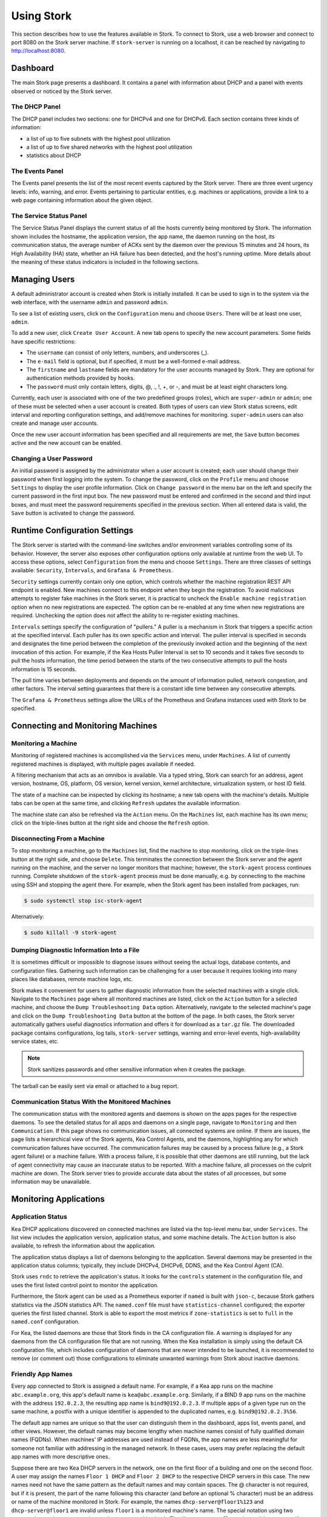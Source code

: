 .. _usage:

***********
Using Stork
***********

This section describes how to use the features available in Stork. To
connect to Stork, use a web browser and connect to port 8080 on the Stork server machine. If
``stork-server`` is running on a localhost, it can be reached by navigating to
http://localhost:8080.

Dashboard
=========

The main Stork page presents a dashboard. It contains a panel with
information about DHCP and a panel with events observed or noticed by
the Stork server.

The DHCP Panel
~~~~~~~~~~~~~~

The DHCP panel includes two sections: one for DHCPv4 and one for DHCPv6.
Each section contains three kinds of information:

- a list of up to five subnets with the highest pool utilization
- a list of up to five shared networks with the highest pool utilization
- statistics about DHCP

The Events Panel
~~~~~~~~~~~~~~~~

The Events panel presents the list of the most recent events captured by
the Stork server. There are three event urgency levels: info, warning,
and error. Events pertaining to particular entities, e.g. machines
or applications, provide a link to a web page containing information
about the given object.

The Service Status Panel
~~~~~~~~~~~~~~~~~~~~~~~~

The Service Status Panel displays the current status of all the hosts currently
being monitored by Stork. The information shown includes the hostname, the application
version, the app name, the daemon running on the host, its communication status, the
average number of ACKs sent by the daemon over the previous 15 minutes and 24 hours,
its High Availability (HA) state, whether an HA failure has been detected, and the
host's running uptime. More details about the meaning of these status indicators is
included in the following sections.

Managing Users
==============

A default administrator account is created when Stork is initially installed. It can be used to
sign in to the system via the web interface, with the username ``admin`` and password ``admin``.

To see a list of existing users, click on the ``Configuration`` menu and
choose ``Users``. There will be at least one user, ``admin``.

To add a new user, click ``Create User Account``. A new tab opens to
specify the new account parameters. Some fields have specific
restrictions:

- The ``username`` can consist of only letters, numbers, and underscores
  (_).
- The ``e-mail`` field is optional, but if specified, it must be a
  well-formed e-mail address.
- The ``firstname`` and ``lastname`` fields are mandatory for the user accounts managed
  by Stork. They are optional for authentication methods provided by hooks.
- The ``password`` must only contain letters, digits, @, ., !, +, or -,
  and must be at least eight characters long.

Currently, each user is associated with one of the two predefined groups
(roles), which are ``super-admin`` or ``admin``; one of these must be selected
when a user account is created. Both types of users can view Stork
status screens, edit interval and reporting configuration settings, and
add/remove machines for monitoring. ``super-admin`` users can also
create and manage user accounts.

Once the new user account information has been specified and all
requirements are met, the ``Save`` button becomes active and the new
account can be enabled.

Changing a User Password
~~~~~~~~~~~~~~~~~~~~~~~~

An initial password is assigned by the administrator when a user
account is created; each user should change their password when first
logging into the system. To change the password, click on the
``Profile`` menu and choose ``Settings`` to display the user profile
information. Click on ``Change password`` in the menu bar on the left
and specify the current password in the first input box. The new
password must be entered and confirmed in the second and third input
boxes, and must meet the password requirements specified in the
previous section. When all entered data is valid, the ``Save`` button
is activated to change the password.

Runtime Configuration Settings
==============================

The Stork server is started with the command-line switches and/or environment
variables controlling some of its behavior. However, the server also exposes
other configuration options only available at runtime from the web UI.
To access these options, select ``Configuration`` from the menu and choose
``Settings``. There are three classes of settings available: ``Security``,
``Intervals``, and ``Grafana & Prometheus``.

``Security`` settings currently contain only one option, which controls whether
the machine registration REST API endpoint is enabled. New machines
connect to this endpoint when they begin the registration. To avoid
malicious attempts to register fake machines in the Stork server, it is practical
to uncheck the ``Enable machine registration`` option when no new registrations
are expected. The option can be re-enabled at any time when new registrations
are required. Unchecking the option does not affect the ability to re-register
existing machines.

``Intervals`` settings specify the configuration of "pullers." A puller is a
mechanism in Stork that triggers a specific action at the
specified interval. Each puller has its own specific action and
interval. The puller interval is specified in seconds and designates
the time period between the completion of the previously invoked action
and the beginning of the next invocation of this action. For example, if
the Kea Hosts Puller Interval is set to 10 seconds and it
takes five seconds to pull the hosts information, the time period between the
starts of the two consecutive attempts to pull the hosts information is
15 seconds.

The pull time varies between deployments and depends
on the amount of information pulled, network congestion, and other factors.
The interval setting guarantees that there is a constant idle time between
any consecutive attempts.

The ``Grafana & Prometheus`` settings allow the URLs
of the Prometheus and Grafana instances used with Stork to be specified.

Connecting and Monitoring Machines
==================================

Monitoring a Machine
~~~~~~~~~~~~~~~~~~~~

Monitoring of registered machines is accomplished via the ``Services``
menu, under ``Machines``. A list of currently registered machines is
displayed, with multiple pages available if needed.

A filtering mechanism that acts as an omnibox is available. Via a
typed string, Stork can search for an address, agent version,
hostname, OS, platform, OS version, kernel version, kernel
architecture, virtualization system, or host ID field.

The state of a machine can be inspected by clicking its hostname; a
new tab opens with the machine's details. Multiple tabs can be open at
the same time, and clicking ``Refresh`` updates the available information.

The machine state can also be refreshed via the ``Action`` menu. On the
``Machines`` list, each machine has its own menu; click on the
triple-lines button at the right side and choose the ``Refresh`` option.

Disconnecting From a Machine
~~~~~~~~~~~~~~~~~~~~~~~~~~~~

To stop monitoring a machine, go to the ``Machines`` list, find the
machine to stop monitoring, click on the triple-lines button at the
right side, and choose ``Delete``. This terminates the connection
between the Stork server and the agent running on the machine, and the
server no longer monitors that machine; however, the ``stork-agent`` process
continues running. Complete shutdown of the
``stork-agent`` process must be done manually, e.g. by connecting to the machine
using SSH and stopping the agent there. For example, when the Stork agent
has been installed from packages, run:

.. code-block:: console

    $ sudo systemctl stop isc-stork-agent

Alternatively:

.. code-block:: console

    $ sudo killall -9 stork-agent

Dumping Diagnostic Information Into a File
~~~~~~~~~~~~~~~~~~~~~~~~~~~~~~~~~~~~~~~~~~

It is sometimes difficult or
impossible to diagnose issues without seeing the actual
logs, database contents, and configuration files. Gathering such information can
be challenging for a user because it requires looking into many places like
databases, remote machine logs, etc.

Stork makes it convenient for users to gather diagnostic information from the
selected machines with a single click. Navigate to the ``Machines`` page
where all monitored machines are listed, click on the ``Action`` button
for a selected machine, and choose the ``Dump Troubleshooting Data`` option. Alternatively,
navigate to the selected machine's page and click on the ``Dump Troubleshooting Data``
button at the bottom of the page. In both cases, the Stork server
automatically gathers useful diagnostics information and offers it for download as a
``tar.gz`` file. The downloaded package contains configurations, log tails,
``stork-server`` settings, warning and error-level events, high-availability
service states, etc.

.. note::

  Stork sanitizes passwords and other sensitive information when it creates
  the package.

The tarball can be easily sent via email or attached to a bug report.

Communication Status With the Monitored Machines
~~~~~~~~~~~~~~~~~~~~~~~~~~~~~~~~~~~~~~~~~~~~~~~~

The communication status with the monitored agents and daemons is shown on
the apps pages for the respective daemons. To see the detailed status for all
apps and daemons on a single page, navigate to ``Monitoring`` and then
``Communication``. If this page shows no communication issues,
all connected systems are online. If there are issues, the page lists a hierarchical view
of the Stork agents, Kea Control Agents, and the daemons, highlighting any
for which communication failures have occurred. The communication failures
may be caused by a process failure (e.g., a Stork agent failure) or a machine
failure. With a process failure, it is possible that other daemons are still
running, but the lack of agent connectivity may cause an inaccurate status to be reported.
With a machine failure, all processes on
the culprit machine are down. The Stork server tries to provide accurate data
about the states of all processes, but some information may be unavailable.

Monitoring Applications
=======================

Application Status
~~~~~~~~~~~~~~~~~~

Kea DHCP applications discovered on connected machines are
listed via the top-level menu bar, under ``Services``. The list view includes the
application version, application status, and some machine details. The
``Action`` button is also available, to refresh the information about
the application.

The application status displays a list of daemons belonging to the
application. Several daemons may be presented in the application
status columns; typically, they include DHCPv4, DHCPv6, DDNS, and the Kea Control
Agent (CA).

Stork uses ``rndc`` to retrieve the application's status. It looks for
the ``controls`` statement in the configuration file, and uses the
first listed control point to monitor the application.

Furthermore, the Stork agent can be used as a Prometheus exporter
if ``named`` is built with ``json-c``, because
Stork gathers statistics via the JSON statistics API. The
``named.conf`` file must have ``statistics-channel`` configured;
the exporter queries the first listed channel. Stork is able to export the
most metrics if ``zone-statistics`` is set to ``full`` in the
``named.conf`` configuration.

For Kea, the listed daemons are those that Stork finds in the CA
configuration file. A warning is displayed for any daemons from
the CA configuration file that are not running. When the Kea
installation is simply using the default CA configuration file, which
includes configuration of daemons that are never intended to be
launched, it is recommended to remove (or comment out) those
configurations to eliminate unwanted warnings from Stork about
inactive daemons.

Friendly App Names
~~~~~~~~~~~~~~~~~~

Every app connected to Stork is assigned a default name. For example,
if a Kea app runs on the machine ``abc.example.org``, this app's default name
is ``kea@abc.example.org``. Similarly, if a BIND 9 app runs on the machine
with the address ``192.0.2.3``, the resulting app name is ``bind9@192.0.2.3``.
If multiple apps of a given type run on the same machine, a postfix with a
unique identifier is appended to the duplicated names, e.g. ``bind9@192.0.2.3%56``.

The default app names are unique so that the user can distinguish them in the
dashboard, apps list, events panel, and other views. However, the default names
may become lengthy when machine names consist of fully qualified domain names (FQDNs).
When machines' IP addresses are used instead of FQDNs, the app names are less
meaningful for someone not familiar with addressing in the managed network.
In these cases, users may prefer replacing the default app names with more
descriptive ones.

Suppose there are two Kea DHCP servers in the network, one on the first floor of a building
and one on the second floor. A user may assign the names ``Floor 1 DHCP``
and ``Floor 2 DHCP`` to the respective DHCP servers in this case.
The new names need not have the same pattern as the default names and may
contain spaces. The @ character is not required, but if it is present,
the part of the name following this character (and before an optional %
character) must be an address or name of the machine monitored in Stork.
For example, the names ``dhcp-server@floor1%123`` and ``dhcp-server@floor1``
are invalid unless ``floor1`` is a monitored machine's name. The special
notation using two consecutive @ characters can be used to suppress this
check. The ``dhcp-server@@floor1`` is a valid name even if ``floor1`` is
not a machine's name. In this case, ``floor1`` can be a physical location
of the DHCP server in a building.

To modify an app's name, navigate to the selected app's view. For example,
select ``Services`` from the top menu bar and then click ``Kea Apps``.
Select an app from the presented apps list, then locate and click the pencil
icon next to the app name in the app view. In the displayed dialog box,
type the new app name. If the specified name is valid, the ``Rename``
button is enabled; click this button to submit the new name. The ``Rename``
button is disabled if the name is invalid. In this case, a hint is displayed
to explain the issues with the new name.

Subnets and Networks
~~~~~~~~~~~~~~~~~~~~

IPv4 and IPv6 Subnets per Kea Application
------------------------------------------

One of the primary configuration aspects of any network is the layout
of IP addressing. This is represented in Kea with IPv4 and IPv6
subnets. Each subnet represents addresses used on a physical
link. Typically, certain parts of each subnet ("pools") are delegated
to the DHCP server to manage. Stork is able to display this
information.

One way to inspect the subnets and pools within Kea is by looking at
each Kea application to get an overview of the configurations a
specific Kea application is serving. A list of configured subnets on
that specific Kea application is displayed. The following picture
shows a simple view of the Kea DHCPv6 server running with a single
subnet, with three pools configured in it.

.. figure:: ./static/kea-subnets6.png
   :alt: View of subnets assigned to a single Kea application

IPv4 and IPv6 Subnets in the Whole Network
------------------------------------------

It is convenient to see a complete overview of all subnets
configured in the network that are being monitored by Stork. Once at least one
machine with the Kea application running is added to Stork, click on
the ``DHCP`` menu and choose ``Subnets`` to see all available subnets. The
view shows all IPv4 and IPv6 subnets, with the address pools and links
to the applications that are providing them. An example view of all
subnets in the network is presented in the figure below.

.. figure:: ./static/kea-subnets-list.png
   :alt: List of all subnets in the network

Stork provides filtering capabilities; it is possible to
choose to see IPv4 only, IPv6 only, or both. There is also an
omnisearch box available where users can type a search string.
For strings of four characters or more, the filtering takes place
automatically, while shorter strings require the user to hit
Enter. For example, in the above example it is possible to show only
the first (192.0.2.0/24) subnet by searching for the *0.2* string. One
can also search for specific pools, and easily filter the subnet with
a specific pool, by searching for part of the pool range,
e.g. *3.200*. The input box accepts a text string that can be a part of the
subnet or shared network name.

Stork displays pool utilization for each subnet, with
the absolute number of addresses allocated and usage percentage.
There are two thresholds: 80% (warning; the pool utilization
bar turns orange) and 90% (critical; the pool utilization bar
turns red).

Subnet Names
------------

Kea allows storing any arbitrary data related to a subnet in the ``user-context``
field. This field is a JSON object. It may be used to store some metadata about
the subnet, such as the name of the location where the subnet is used, the name
of the department, name of related service or any other information that is
useful for the network administrator.

Stork displays the subnet's user context on the subnet page. Additionally, the
value of the ``subnet-name`` key is displayed in the subnet list view. This
allows the network administrator to quickly identify the subnet by its name.

The subnet name can be used to filter the subnets on the subnet list page and
in the global search box.

IPv4 and IPv6 Networks
----------------------

Kea uses the concept of a shared network, which is essentially a stack
of subnets deployed on the same physical link. Stork
retrieves information about shared networks and aggregates it across all
configured Kea servers. The ``Shared Networks`` view allows the
inspection of networks and the subnets that belong in them. Pool
utilization is shown for each subnet.

Host Reservations
~~~~~~~~~~~~~~~~~

Listing Host Reservations
-------------------------

Kea DHCP servers can be configured to assign static resources or parameters to the
DHCP clients communicating with the servers. Most commonly these resources are the
IP addresses or delegated prefixes; however, Kea also allows assignment of hostnames,
PXE boot parameters, client classes, DHCP options, and other parameters. The mechanism by which
a given set of resources and/or parameters is associated with a given DHCP client
is called "host reservations."

A host reservation consists of one or more DHCP identifiers used to associate the
reservation with a client, e.g. MAC address, DUID, or client identifier;
and a collection of resources and/or parameters to be returned to the
client if the client's DHCP message is associated with the host reservation by one
of the identifiers. Stork can detect existing host reservations specified both in
the configuration files of the monitored Kea servers and in the host database
backends accessed via the Kea Host Commands premium hook library.

All reservations detected by Stork can be listed by selecting the ``DHCP``
menu option and then selecting ``Host Reservations``.

The first column in the presented view displays one or more DHCP identifiers
for each host in the format ``hw-address=0a:1b:bd:43:5f:99``, where
``hw-address`` is the identifier type. In this case, the identifier type is
the MAC address of the DHCP client for which the reservation has been specified.
Supported identifier types are described in the following sections of the Kea
Administrator Reference Manual (ARM):
`Host Reservations in DHCPv4 <https://kea.readthedocs.io/en/latest/arm/dhcp4-srv.html#host-reservations-in-dhcpv4>`_
and `Host Reservations in DHCPv6 <https://kea.readthedocs.io/en/latest/arm/dhcp6-srv.html#host-reservations-in-dhcpv6>`_.

The next two columns contain the static assignments of the IP addresses and/or
prefixes delegated to the clients. There may be one or more such IP reservations
for each host.

The ``Hostname`` column contains an optional hostname reservation, i.e., the
hostname assigned to the particular client by the DHCP servers via the
Hostname or Client FQDN option.

The ``Global/Subnet`` column contains the prefixes of the subnets to which the reserved
IP addresses and prefixes belong. If the reservation is global, i.e., is valid
for all configured subnets of the given server, the word "global" is shown
instead of the subnet prefix.

Finally, the ``App Name`` column includes one or more links to
Kea applications configured to assign each reservation to the
client. The number of applications is typically greater than one
when Kea servers operate in the High Availability setup. In this case,
each of the HA peers uses the same configuration and may allocate IP
addresses and delegated prefixes to the same set of clients, including
static assignments via host reservations. If HA peers are configured
correctly, the reservations they share will have two links in the
``App Name`` column. Next to each link there is a label indicating
whether the host reservation for the given server has been specified
in its configuration file or a host database (via the Host Commands premium
hook library).

The ``Filter Hosts`` input box is located above the ``Hosts`` table. It
allows hosts to be filtered by identifier types, identifier values, IP
reservations, and hostnames, and by globality, i.e., ``is:global`` and ``not:global``.
When filtering by DHCP identifier values, it is not necessary to use
colons between the pairs of hexadecimal digits. For example, the
reservation ``hw-address=0a:1b:bd:43:5f:99`` will be found
whether the filtering text is ``1b:bd:43`` or ``1bbd43``.

The filtering mechanism also recognizes a set of keywords that can be
used in combination with integer values to search host reservations by
selected properties. For example, type:

   - ``appId:2`` to search the host reservations belonging to the app with ID 2.
   - ``subnetId:78`` to search the host reservations in subnet with ID 78. In this
     case the ID is the one assigned to the subnet by Stork.
   - ``keaSubnetId:123`` to search the host reservations in subnets with ID 123
     assigned in the Kea configurations.


Host Reservation Usage Status
-----------------------------

Clicking on a selected host in the host reservations list opens a new tab
that shows host details. The tab also includes information about
reserved address and delegated prefix usage. Stork needs to query the Kea
servers to gather the lease information for each address and prefix in the
selected reservation; it may take several seconds or longer before this
information is available. The lease information can be refreshed using the
``Leases`` button at the bottom of the tab.

The usage status is shown next to each IP address and delegated prefix.
Possible statuses and their meanings are listed in the table below.

.. table:: Possible IP reservation statuses
   :widths: 10 90

   +-----------------+---------------------------------------------------------------+
   | Status          | Meaning                                                       |
   +=================+===============================================================+
   | ``in use``      | There are valid leases assigned to the client. The client     |
   |                 | owns the reservation, or the reservation includes the         |
   |                 | ``flex-id`` or ``circuit-id`` identifier, making it impossible|
   |                 | to detect conflicts (see note below).                         |
   +-----------------+---------------------------------------------------------------+
   | ``expired``     | At least one of the leases assigned to the client owning      |
   |                 | the reservation is expired.                                   |
   +-----------------+---------------------------------------------------------------+
   | ``declined``    | The address is declined on at least one of the Kea servers.   |
   +-----------------+---------------------------------------------------------------+
   | ``in conflict`` | At least one of the leases for the given reservation is       |
   |                 | assigned to a client that does not own this reservation.      |
   +-----------------+---------------------------------------------------------------+
   | ``unused``      | There are no leases for the given reservation.                |
   +-----------------+---------------------------------------------------------------+

View status details by expanding a selected address or delegated prefix row.
Clicking on the selected address or delegated prefix navigates to the leases
search page, where all leases associated with the address or prefix can be
listed.

.. note::

   Detecting ``in conflict`` status is currently not supported for host
   reservations with the ``flex-id`` or ``circuit-id`` identifiers. If there are
   valid leases for such reservations, they are marked ``in use`` regardless
   of whether the conflict actually exists.

Sources of Host Reservations
----------------------------

There are two ways to configure Kea servers to use host reservations. First,
the host reservations can be specified within the Kea configuration files; see
`Host Reservations in DHCPv4 <https://kea.readthedocs.io/en/latest/arm/dhcp4-srv.html#host-reservations-in-dhcpv4>`_
for details. The other way is to use a host database backend, as described in
`Storing Host Reservations in MySQL or PostgreSQL <https://kea.readthedocs.io/en/latest/arm/dhcp4-srv.html#storing-host-reservations-in-mysql-or-postgresql>`_.
The second solution requires the given Kea server to be configured to use the
Host Commands premium hook library (``host_cmds``). This library implements control commands used
to store and fetch the host reservations from the host database to which the Kea
server is connected. If the ``host_cmds`` hook library is not loaded, Stork
only presents the reservations specified within the Kea configuration files.

Stork periodically fetches the reservations from the host database backends
and updates them in the local database. The default interval at which Stork
refreshes host reservation information is set to 60 seconds. This means that
an update in the host reservation database is not visible in Stork until
up to 60 seconds after it was applied. This interval is configurable in the
Stork interface.

.. note::

   The list of host reservations must be manually refreshed by reloading the
   browser page to see the most recent updates fetched from the Kea servers.

Lease Search
~~~~~~~~~~~~

Stork can search DHCP leases on monitored Kea servers, which is helpful
for troubleshooting issues with a particular IP address or delegated prefix.
It is also helpful in resolving lease allocation issues for certain DHCP clients.
The search mechanism utilizes Kea control commands to find leases on the monitored
servers. Operators must ensure that any Kea servers on which they intend to search
the leases have the `Lease Commands hook library <https://kea.readthedocs.io/en/latest/arm/hooks.html#lease-cmds-lease-commands>`_ loaded. Stork cannot search leases on Kea instances without
this library.

The lease search is available via the ``DHCP -> Lease Search`` menu. Enter one
of the searched lease properties in the search box:

- IPv4 address, e.g. ``192.0.2.3``
- IPv6 address or delegated prefix without prefix length, ``2001:db8::1``
- MAC address, e.g. ``01:02:03:04:05:06``
- DHCPv4 Client Identifier, e.g. ``01:02:03:04``
- DHCPv6 DUID, e.g. ``00:02:00:00:00:04:05:06:07``
- Hostname, e.g. ``myhost.example.org``

All identifier types can also be specified using notation with spaces,
e.g. 01 02 03 04 05 06, or notation with hexadecimal digits only, e.g. 010203040506.

To search all declined leases, type ``state:declined`` in the search box. Be aware that this query may
return a large result if there are many declined leases, and thus the query
processing time may also increase.

Searching using partial text is currently unsupported. For example, searching by
partial IPv4 address ``192.0.2`` is not accepted by the search box. Partial MAC
address ``01:02:03`` is accepted but will return no results. Specify the complete
MAC address instead, e.g. ``01:02:03:04:05:06``. Searching leases in states other
than ``declined`` is also unsupported. For example, the text ``state:expired-reclaimed``
is not accepted by the search box.

The search utility automatically recognizes the specified lease type property and
communicates with the Kea servers to find leases using appropriate commands. Each
search attempt may result in several commands to multiple Kea servers; therefore,
it may take several seconds or more before Stork displays the search results.
If some Kea servers are unavailable or return an error, Stork
shows leases found on the servers which returned a "success" status, and displays a
warning message containing the list of Kea servers that returned an error.

If the same lease is found on two or more Kea servers, the results list contains
all that lease's occurrences. For example, if there is a pair of servers cooperating
via the High Availability hook library, the servers exchange the lease information, and each of them
maintains a copy of the lease database. In that case, the lease search on these
servers typically returns two occurrences of the same lease.

To display the detailed lease information, click the expand button (``>``) in the
first column for the selected lease.

Kea High Availability Status
~~~~~~~~~~~~~~~~~~~~~~~~~~~~

To check the High Availability (HA) status of a machine, go to the ``Services -> Kea Apps``
menu. On the Kea Apps page, click on a machine name in the list and scroll
down to the High Availability section. This information is
periodically refreshed according to the configured interval of the
Kea status puller (see ``Configuration`` -> ``Settings``).

Kea HA supports advanced resilience configurations with one central
server (hub) connected to multiple servers providing DHCP service in
different network segments (spokes). This configuration model is described
in the `Hub and Spoke Configuration section in the Kea ARM
<https://kea.readthedocs.io/en/latest/arm/hooks.html#hub-and-spoke-configuration>`_.
Internally, Kea maintains a separate state machine for each connection between
the hub and a server; we call this state machine a ``relationship``. The
hub has many relationships, and each spoke has a single relationship with the hub.
Stork presents HA status for each relationship separately (e.g., ``Relationship #1``,
``Relationship #2``, etc.). Note that each relationship may be in a different state.
For example: a hub may be in the ``partner-down`` state for ``Relationship #1``
and in the ``hot-standby`` state for ``Relationship #2``. The hub relationship
states depend on the availability of the respective spoke servers.

See the `High Availability section in the
Kea ARM
<https://kea.readthedocs.io/en/latest/arm/hooks.html#libdhcp-ha-so-high-availability-outage-resilience-for-kea-servers>`_
for details about the roles of the servers within the HA setup.

To see more information, click on the arrow button to the left of
each HA relationship to see the status details. The following picture shows a typical
High Availability status view for a relationship.

.. figure:: ./static/kea-ha-status.png
   :alt: High Availability status example


``This Server`` is the DHCP server (daemon)
whose application status is currently displayed; the ``Partner`` is its
active HA partner belonging to the same relationship. The partner belongs
to a different Kea instance running on a different machine; this machine may or
may not be monitored by Stork. The statuses of both servers are fetched by sending
the `status-get
<https://kea.readthedocs.io/en/latest/arm/hooks.html#the-status-get-command>`_
command to the Kea server whose details are displayed (``This Server``).
In the load-balancing and hot-standby modes, the server
periodically checks the status of its partner by sending it the
``ha-heartbeat`` command. Therefore, this information is not
always up-to-date; its age depends on the heartbeat command interval
(by default 10 seconds). The status of the partner returned by
Stork includes the age of the displayed status information.

The Stork status information contains the role, state, and scopes
served by each server. In the typical case, both servers are in
load-balancing state, which means that both are serving DHCP
clients. If the ``partner`` crashes, ``This Server`` transitions to
the ``partner-down`` state , which will be indicated in this view.
If ``This Server`` crashes, it will manifest as a communication
problem between Stork and the server.

The High Availability view also contains information about the
heartbeat status between the two servers, and information about
failover progress. The failover progress information is only
presented when one of the active servers has been unable to
communicate with the partner via the heartbeat exchange for a
time exceeding the ``max-heartbeat-delay`` threshold. If the
server is configured to monitor the DHCP traffic directed to the
partner, to verify that the partner is not responding to this
traffic before transitioning to the ``partner-down`` state, the
number of ``unacked`` clients (clients which failed to get a lease),
connecting clients (all clients currently trying to get a lease from
the partner), and analyzed packets are displayed. The system
administrator may use this information to diagnose why the failover
transition has not taken place or when such a transition is likely to
happen.

More about the High Availability status information provided by Kea can
be found in the `Kea ARM
<https://kea.readthedocs.io/en/latest/arm/hooks.html#the-status-get-command>`_.

Viewing the Kea Log
~~~~~~~~~~~~~~~~~~~

Stork offers a simple log-viewing mechanism to diagnose issues with
monitored applications.

.. note::

   This mechanism currently only supports viewing Kea log
   files; viewing BIND 9 logs is not yet supported. Monitoring other
   logging locations such as stdout, stderr, or syslog is also not
   supported.

Kea can be configured to save logs to multiple destinations. Different types
of log messages may be output into different log files: syslog, stdout,
or stderr. The list of log destinations used by the Kea application
is available on the ``Kea Apps`` page: click on a Kea app to view its details,
and then select a Kea daemon by clicking on the appropriate tab,
e.g. ``DHCPv4``, ``DHCPv6``, ``DDNS``, or ``CA``. Then, scroll down to the ``Loggers`` section.

This section contains a table with a list of configured loggers for
the selected daemon. For each configured logger, the logger's name,
logging severity, and output location are presented. The possible output
locations are: log file, stdout, stderr, or syslog. Stork can
display log output to log files, and shows a link to the associated
file.
Loggers that send output to stdout, stderr, and syslog are also listed,
but Stork is unable to display them.

Clicking on the selected log file navigates to its log viewer.
By default, the viewer displays the tail of the log file, up to 4000 characters.
Depending on the network latency and the size of the log file, it may take
several seconds or more before the log contents are fetched and displayed.

The log viewer title bar comprises three buttons. The button with the refresh
icon triggers a log-data fetch without modifying the size of the presented
data. Clicking on the ``+`` button extends the size of the viewed log tail
by 4000 characters and refreshes the data in the log viewer. Conversely,
clicking on the ``-`` button reduces the amount of presented data by
4000 characters. Each time any of these buttons is clicked, the viewer
discards the currently presented data and displays the latest part of the
log file tail.

Please keep in mind that extending the size of the viewed log tail may
slow down the log viewer and increase network congestion as
the amount of data fetched from the monitored machine grows.

Viewing the Kea Configuration as a JSON Tree
~~~~~~~~~~~~~~~~~~~~~~~~~~~~~~~~~~~~~~~~~~~~

Kea uses JavaScript Object Notation (JSON) to represent its configuration
in the configuration files and the command channel. Parts of the Kea
configuration held in the `Configuration Backend <https://kea.readthedocs.io/en/latest/arm/config.html#kea-configuration-backend>`_
are also converted to JSON and returned over the control channel in that
format. The diagnosis of issues with a particular server often begins by
inspecting its configuration.

In the ``Kea Apps`` view, select the appropriate tab for the daemon
configuration to be inspected, and then click on the ``Raw Configuration``
button. The displayed tree view comprises the selected daemon's
configuration fetched using the Kea ``config-get`` command.

.. note::

   The ``config-get`` command returns the configuration currently in use
   by the selected Kea server. It is a combination of the configuration
   read from the configuration file and from the config backend, if Kea uses
   the backend. Therefore, the configuration tree presented in Stork may
   differ (sometimes significantly) from the configuration file contents.

The nodes with complex data types can be individually expanded and
collapsed. All nodes can also be expanded or collapsed by toggling
the ``Expand`` button. When expanding nodes
with many sub-nodes, they may be paginated to avoid degrading browser
performance.

Click the ``Refresh`` button to fetch and display the latest configuration.
Click ``Download`` to download the entire configuration into a text file.

.. note::

   Some configuration fields may contain sensitive data (e.g. passwords
   or tokens). The content of these fields is hidden, and a placeholder is shown.
   Configurations downloaded as JSON files by users other than super-admins contain
   null values in place of the sensitive data.

Configuration Review
~~~~~~~~~~~~~~~~~~~~

Kea DHCP servers are controlled by numerous configuration parameters, and there is a
risk of misconfiguration or inefficient server operation if those parameters
are misused. Stork can help determine typical problems in a Kea server
configuration, using built-in configuration checkers.

Stork generates configuration reports for a monitored Kea daemon when it
detects that the daemon's configuration has changed. To view the reports for the daemon,
navigate to the application page and select one of the daemons. The
``Configuration Review Reports`` panel lists issues and proposed configuration
updates generated by the configuration checkers. Each checker focuses on one
particular problem.

If some reports are considered false alarms, it is possible to
disable some configuration checkers for a selected daemon or globally for all
daemons. Click the ``Checkers`` button to open the list of available checkers and
their current state. Click on the values in the ``State`` column for the respective
checkers until they are in the desired states. Besides enabling and disabling
the checker, it is possible to configure it to use the globally specified
setting (i.e., globally enabled or globally disabled). The global settings
control the checker states for all daemons for which explicit states are not
selected.

Select ``Configuration -> Review Checkers`` from the menu bar to modify the
global states. Use the checkboxes in the ``State`` column to modify the global
states for the respective checkers.

The ``Selectors`` listed for each checker indicate the types of daemons whose
configurations they validate:

- ``each-daemon`` - run for all types of daemons
- ``kea-daemon`` - run for all Kea daemons
- ``kea-ca-daemon`` - run for Kea Control Agents
- ``kea-dhcp-daemon`` - run for DHCPv4 and DHCPv6 daemons
- ``kea-dhcp-v4-daemon`` - run for Kea DHCPv4 daemons
- ``kea-dhcp-v6-daemon`` - run for Kea DHCPv6 daemons
- ``kea-d2-daemon`` - run for Kea D2 daemons
- ``bind9-daemon`` - run for BIND 9 daemons

The ``Triggers`` indicate the conditions under which the checkers are executed. Currently,
there are three types of triggers:

- ``manual`` - run on user's request
- ``config change`` - run when daemon configuration change has been detected
- ``host reservations change`` - run when a change in the Kea host reservations database has been detected

The selectors and triggers are not configurable by users.

Synchronizing Kea Configurations
~~~~~~~~~~~~~~~~~~~~~~~~~~~~~~~~

Stork pullers periodically check Kea configurations against the local copies
stored in the Stork database. These local copies are only updated when Stork
detects any mismatch. This approach works fine in most cases and eliminates
the overhead of unnecessarily updating the local database. However, there are
possible scenarios when a mismatch between the configurations is not detected,
but it is still desirable to fetch and repopulate the configurations from the Kea
servers to Stork.

There are many internal operations in Stork that may be occurring when a configuration change
is detected (e.g., populating host reservations, log viewer initialization,
configuration reviews, and many others). Resynchronizing the configurations from Kea
triggers all these tasks. The resynchronization may correct some data integrity issues that
sometimes occur due to software bugs, network errors, or any other reason.

To schedule a configuration synchronization from the Kea servers, navigate to
``Services`` and then ``Kea Apps``, and click on the ``Resynchronize Kea Configs`` button.
The pullers fetch and populate the updated configuration data, but this operation
takes time, depending on the configured puller intervals. Ensure the pullers
are not disabled on the ``Settings`` page; otherwise, the configurations will
never re-synchronize.

The Events Page
===============

The Events page presents a list of all events. It allows events
to be filtered by:

- urgency level
- machine
- application type (Kea, BIND 9)
- daemon type (``dhcp4``, ``dhcp6``, ``named``, etc.)
- the user who caused a given event (available only to users in the ``super-admin`` group).

The Software Versions Page
==========================

The Software Versions page, which can be found under the ``Monitoring -> Software versions`` menu,
provides information about the Kea, Stork, and BIND 9 software versions currently running on
monitored machines. It consists of two main parts, described below.

Summary of ISC Software Versions Detected by Stork
~~~~~~~~~~~~~~~~~~~~~~~~~~~~~~~~~~~~~~~~~~~~~~~~~~

Stork can identify the ISC software used on all authorized machines and
check whether those software packages are up-to-date. The summary table indicates whether there are software updates available
for any of the versions that are running, with messages that show how critical those updates are.
The table also includes whether the machine's Stork agent version matches the Stork server version.

.. note::

   The version of the Stork server and all Stork agents should match; e.g.
   if the Stork server version is ``2.0.0``, all Stork agents should also be version ``2.0.0``.

For each machine where the Kea server is found, Stork also checks whether all the Kea daemons use matching versions.

.. note::

   If the Kea server has more than one daemon active, they should all use
   the same version; e.g. if the Kea server has active daemons ``DHCPv4``, ``DHCPv6`` and ``DDNS``,
   and the ``DHCPv4`` daemon is version ``2.6.1``, all other Kea daemons (``DHCPv6`` and ``DDNS``)
   should be version ``2.6.1``.

The table includes color-coded notices about the importance of upgrading the Kea, BIND 9, or Stork
software, based on the software version checks performed.
The summary table groups the machines by severity and sorts them in descending order.

ISC advises reviewing the summaries for machines with red and yellow severity and updating those software versions.

Kea, BIND 9, and Stork Current Releases
~~~~~~~~~~~~~~~~~~~~~~~~~~~~~~~~~~~~~~~

These tables show the currently available versions of ISC's Kea, BIND 9, and Stork software.
There are links to the software documentation and release notes, as well as to packages and tarball downloads.
The table also indicates the version release dates and an EoL (End-of-Life) date for stable releases.

The tables may include different types of releases described with the following terms:

- **Development** - These releases introduce new and updated features and may not be backward-compatible with their
  immediate predecessor. Development versions are suitable for those interested in experimenting with and providing
  feedback to ISC but are not recommended for production use.
- **Stable** - These versions are fully supported and meant for production use.
- **ESV** (only for the BIND 9 Extended Support version) - These versions are suitable for those needing long-term stability.

.. note::

   For details about ISC's Software Support Policy and Version Numbering, please refer to this
   `KB article <https://kb.isc.org/docs/aa-00896>`_.

Data Source
~~~~~~~~~~~

The information about ISC software releases shown on the Software Versions page may come from
different sources:

- **Offline JSON file** - This data is updated with every Stork release. Of course, the more time has passed since a given release date,
  the more outdated this data may be. ISC advises regularly checking the `ISC software download page <https://isc.org/download>`_
  for up-to-date information. Please note that the date this data was generated is displayed in the top
  notification message. The date is also displayed in messages in the ``Summary`` column of
  the ``Summary of ISC software versions detected by Stork`` table.
- **Online source** - This data is intended to be always up-to-date. This is not yet supported and will be added in
  future Stork releases.

.. note::

   When the Offline JSON file is the source of the data, the stable BIND 9 version should be verified;
   the BIND 9 team usually issues stable releases every month. To check the latest release,
   visit the `BIND download page <https://isc.org/download#BIND>`_.

The Version Status Icon
~~~~~~~~~~~~~~~~~~~~~~~

There are many places in the Stork UI where either the Kea, BIND 9, or Stork agent version is displayed, e.g.,
the ``Services -> Machines`` list, the ``Services -> Kea Apps`` list, etc. Next to the displayed software version,
there is an icon with feedback about the version. Hovering the mouse over the icon displays a tooltip with
full feedback about the version. Clicking on the icon leads to the Software Versions page.
